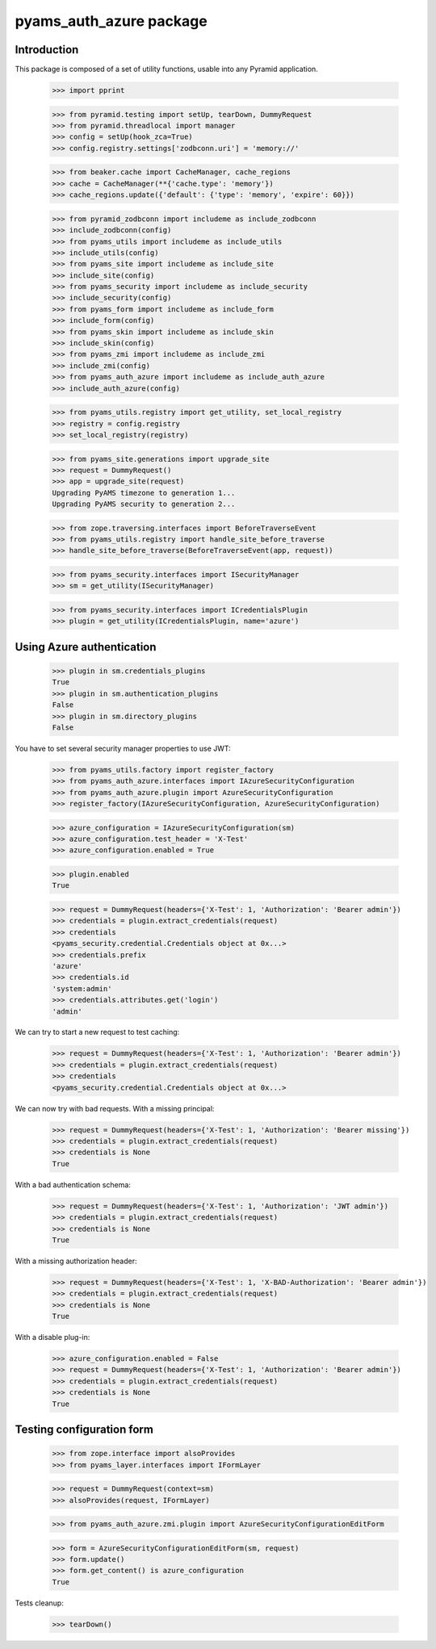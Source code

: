 ===================
pyams_auth_azure package
===================

Introduction
------------

This package is composed of a set of utility functions, usable into any Pyramid application.

    >>> import pprint

    >>> from pyramid.testing import setUp, tearDown, DummyRequest
    >>> from pyramid.threadlocal import manager
    >>> config = setUp(hook_zca=True)
    >>> config.registry.settings['zodbconn.uri'] = 'memory://'

    >>> from beaker.cache import CacheManager, cache_regions
    >>> cache = CacheManager(**{'cache.type': 'memory'})
    >>> cache_regions.update({'default': {'type': 'memory', 'expire': 60}})

    >>> from pyramid_zodbconn import includeme as include_zodbconn
    >>> include_zodbconn(config)
    >>> from pyams_utils import includeme as include_utils
    >>> include_utils(config)
    >>> from pyams_site import includeme as include_site
    >>> include_site(config)
    >>> from pyams_security import includeme as include_security
    >>> include_security(config)
    >>> from pyams_form import includeme as include_form
    >>> include_form(config)
    >>> from pyams_skin import includeme as include_skin
    >>> include_skin(config)
    >>> from pyams_zmi import includeme as include_zmi
    >>> include_zmi(config)
    >>> from pyams_auth_azure import includeme as include_auth_azure
    >>> include_auth_azure(config)

    >>> from pyams_utils.registry import get_utility, set_local_registry
    >>> registry = config.registry
    >>> set_local_registry(registry)

    >>> from pyams_site.generations import upgrade_site
    >>> request = DummyRequest()
    >>> app = upgrade_site(request)
    Upgrading PyAMS timezone to generation 1...
    Upgrading PyAMS security to generation 2...

    >>> from zope.traversing.interfaces import BeforeTraverseEvent
    >>> from pyams_utils.registry import handle_site_before_traverse
    >>> handle_site_before_traverse(BeforeTraverseEvent(app, request))

    >>> from pyams_security.interfaces import ISecurityManager
    >>> sm = get_utility(ISecurityManager)

    >>> from pyams_security.interfaces import ICredentialsPlugin
    >>> plugin = get_utility(ICredentialsPlugin, name='azure')


Using Azure authentication
--------------------------

    >>> plugin in sm.credentials_plugins
    True
    >>> plugin in sm.authentication_plugins
    False
    >>> plugin in sm.directory_plugins
    False

You have to set several security manager properties to use JWT:

    >>> from pyams_utils.factory import register_factory
    >>> from pyams_auth_azure.interfaces import IAzureSecurityConfiguration
    >>> from pyams_auth_azure.plugin import AzureSecurityConfiguration
    >>> register_factory(IAzureSecurityConfiguration, AzureSecurityConfiguration)

    >>> azure_configuration = IAzureSecurityConfiguration(sm)
    >>> azure_configuration.test_header = 'X-Test'
    >>> azure_configuration.enabled = True

    >>> plugin.enabled
    True

    >>> request = DummyRequest(headers={'X-Test': 1, 'Authorization': 'Bearer admin'})
    >>> credentials = plugin.extract_credentials(request)
    >>> credentials
    <pyams_security.credential.Credentials object at 0x...>
    >>> credentials.prefix
    'azure'
    >>> credentials.id
    'system:admin'
    >>> credentials.attributes.get('login')
    'admin'

We can try to start a new request to test caching:

    >>> request = DummyRequest(headers={'X-Test': 1, 'Authorization': 'Bearer admin'})
    >>> credentials = plugin.extract_credentials(request)
    >>> credentials
    <pyams_security.credential.Credentials object at 0x...>

We can now try with bad requests. With a missing principal:

    >>> request = DummyRequest(headers={'X-Test': 1, 'Authorization': 'Bearer missing'})
    >>> credentials = plugin.extract_credentials(request)
    >>> credentials is None
    True

With a bad authentication schema:

    >>> request = DummyRequest(headers={'X-Test': 1, 'Authorization': 'JWT admin'})
    >>> credentials = plugin.extract_credentials(request)
    >>> credentials is None
    True

With a missing authorization header:

    >>> request = DummyRequest(headers={'X-Test': 1, 'X-BAD-Authorization': 'Bearer admin'})
    >>> credentials = plugin.extract_credentials(request)
    >>> credentials is None
    True

With a disable plug-in:

    >>> azure_configuration.enabled = False
    >>> request = DummyRequest(headers={'X-Test': 1, 'Authorization': 'Bearer admin'})
    >>> credentials = plugin.extract_credentials(request)
    >>> credentials is None
    True


Testing configuration form
--------------------------

    >>> from zope.interface import alsoProvides
    >>> from pyams_layer.interfaces import IFormLayer

    >>> request = DummyRequest(context=sm)
    >>> alsoProvides(request, IFormLayer)

    >>> from pyams_auth_azure.zmi.plugin import AzureSecurityConfigurationEditForm

    >>> form = AzureSecurityConfigurationEditForm(sm, request)
    >>> form.update()
    >>> form.get_content() is azure_configuration
    True


Tests cleanup:

    >>> tearDown()
